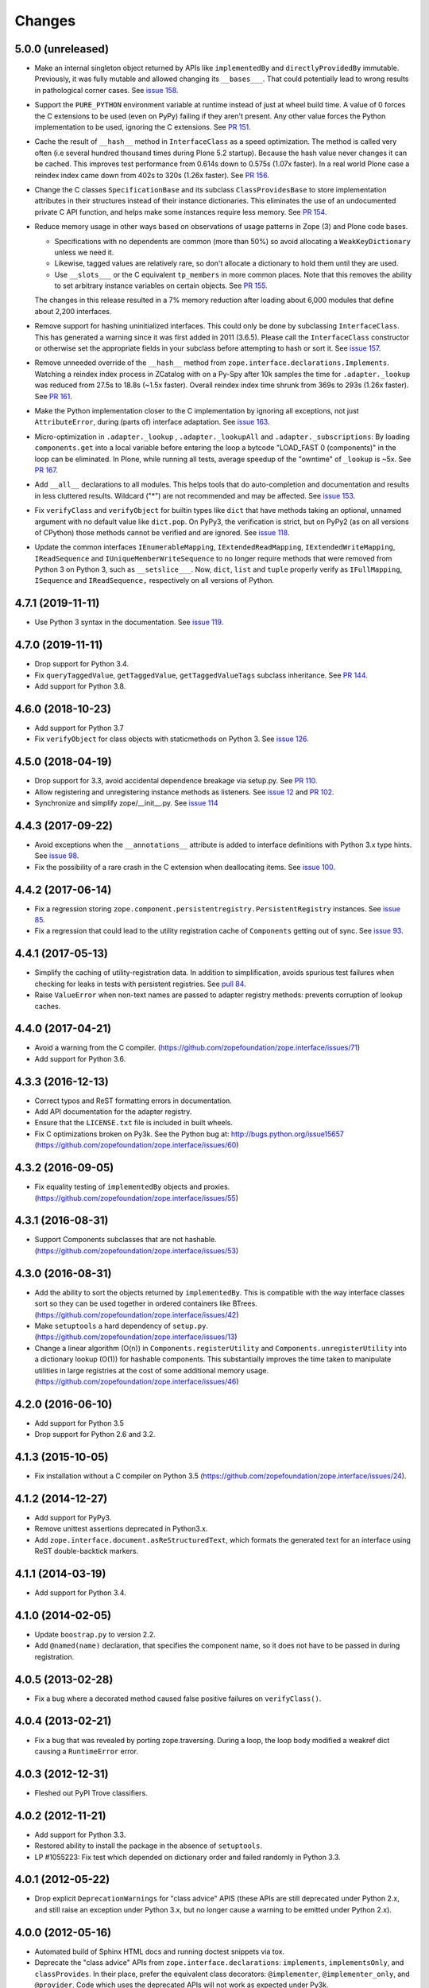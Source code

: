 =========
 Changes
=========

5.0.0 (unreleased)
==================

- Make an internal singleton object returned by APIs like
  ``implementedBy`` and ``directlyProvidedBy`` immutable. Previously,
  it was fully mutable and allowed changing its ``__bases___``. That
  could potentially lead to wrong results in pathological corner
  cases. See `issue 158
  <https://github.com/zopefoundation/zope.interface/issues/158>`_.

- Support the ``PURE_PYTHON`` environment variable at runtime instead
  of just at wheel build time. A value of 0 forces the C extensions to
  be used (even on PyPy) failing if they aren't present. Any other
  value forces the Python implementation to be used, ignoring the C
  extensions. See `PR 151 <https://github.com/zopefoundation/zope.interface/pull/151>`_.

- Cache the result of ``__hash__`` method in ``InterfaceClass`` as a
  speed optimization. The method is called very often (i.e several
  hundred thousand times during Plone 5.2 startup). Because the hash value never
  changes it can be cached. This improves test performance from 0.614s
  down to 0.575s (1.07x faster). In a real world Plone case a reindex
  index came down from 402s to 320s (1.26x faster). See `PR 156
  <https://github.com/zopefoundation/zope.interface/pull/156>`_.

- Change the C classes ``SpecificationBase`` and its subclass
  ``ClassProvidesBase`` to store implementation attributes in their structures
  instead of their instance dictionaries. This eliminates the use of
  an undocumented private C API function, and helps make some
  instances require less memory. See `PR 154 <https://github.com/zopefoundation/zope.interface/pull/154>`_.

- Reduce memory usage in other ways based on observations of usage
  patterns in Zope (3) and Plone code bases.

  - Specifications with no dependents are common (more than 50%) so
    avoid allocating a ``WeakKeyDictionary`` unless we need it.
  - Likewise, tagged values are relatively rare, so don't allocate a
    dictionary to hold them until they are used.
  - Use ``__slots___`` or the C equivalent ``tp_members`` in more
    common places. Note that this removes the ability to set arbitrary
    instance variables on certain objects.
    See `PR 155 <https://github.com/zopefoundation/zope.interface/pull/155>`_.

  The changes in this release resulted in a 7% memory reduction after
  loading about 6,000 modules that define about 2,200 interfaces.

- Remove support for hashing uninitialized interfaces. This could only
  be done by subclassing ``InterfaceClass``. This has generated a
  warning since it was first added in 2011 (3.6.5). Please call the
  ``InterfaceClass`` constructor or otherwise set the appropriate
  fields in your subclass before attempting to hash or sort it. See
  `issue 157 <https://github.com/zopefoundation/zope.interface/issues/157>`_.

- Remove unneeded override of the ``__hash__`` method from
  ``zope.interface.declarations.Implements``. Watching a reindex index
  process in ZCatalog with on a Py-Spy after 10k samples the time for
  ``.adapter._lookup`` was reduced from 27.5s to 18.8s (~1.5x faster).
  Overall reindex index time shrunk from 369s to 293s (1.26x faster).
  See `PR 161
  <https://github.com/zopefoundation/zope.interface/pull/161>`_.

- Make the Python implementation closer to the C implementation by
  ignoring all exceptions, not just ``AttributeError``, during (parts
  of) interface adaptation. See `issue 163
  <https://github.com/zopefoundation/zope.interface/issues/163>`_.

- Micro-optimization in ``.adapter._lookup`` , ``.adapter._lookupAll``
  and ``.adapter._subscriptions``: By loading ``components.get`` into
  a local variable before entering the loop a bytcode "LOAD_FAST 0
  (components)" in the loop can be eliminated. In Plone, while running
  all tests, average speedup of the "owntime" of ``_lookup`` is ~5x.
  See `PR 167
  <https://github.com/zopefoundation/zope.interface/pull/167>`_.

- Add ``__all__`` declarations to all modules. This helps tools that
  do auto-completion and documentation and results in less cluttered
  results. Wildcard ("*") are not recommended and may be affected. See
  `issue 153
  <https://github.com/zopefoundation/zope.interface/issues/153>`_.

- Fix ``verifyClass`` and ``verifyObject`` for builtin types like
  ``dict`` that have methods taking an optional, unnamed argument with
  no default value like ``dict.pop``. On PyPy3, the verification is
  strict, but on PyPy2 (as on all versions of CPython) those methods
  cannot be verified and are ignored. See `issue 118
  <https://github.com/zopefoundation/zope.interface/issues/118>`_.

- Update the common interfaces ``IEnumerableMapping``,
  ``IExtendedReadMapping``, ``IExtendedWriteMapping``,
  ``IReadSequence`` and ``IUniqueMemberWriteSequence`` to no longer
  require methods that were removed from Python 3 on Python 3, such as
  ``__setslice___``. Now, ``dict``, ``list`` and ``tuple`` properly
  verify as ``IFullMapping``, ``ISequence`` and ``IReadSequence,``
  respectively on all versions of Python.

4.7.1 (2019-11-11)
==================

- Use Python 3 syntax in the documentation.  See `issue 119
  <https://github.com/zopefoundation/zope.interface/issues/119>`_.


4.7.0 (2019-11-11)
==================

- Drop support for Python 3.4.

- Fix ``queryTaggedValue``, ``getTaggedValue``, ``getTaggedValueTags``
  subclass inheritance. See `PR 144
  <https://github.com/zopefoundation/zope.interface/pull/144>`_.

- Add support for Python 3.8.


4.6.0 (2018-10-23)
==================

- Add support for Python 3.7

- Fix ``verifyObject`` for class objects with staticmethods on
  Python 3. See `issue 126
  <https://github.com/zopefoundation/zope.interface/issues/126>`_.


4.5.0 (2018-04-19)
==================

- Drop support for 3.3, avoid accidental dependence breakage via setup.py.
  See `PR 110 <https://github.com/zopefoundation/zope.interface/pull/110>`_.
- Allow registering and unregistering instance methods as listeners.
  See `issue 12 <https://github.com/zopefoundation/zope.interface/issues/12>`_
  and `PR 102 <https://github.com/zopefoundation/zope.interface/pull/102>`_.
- Synchronize and simplify zope/__init__.py. See `issue 114
  <https://github.com/zopefoundation/zope.interface/issues/114>`_


4.4.3 (2017-09-22)
==================

- Avoid exceptions when the ``__annotations__`` attribute is added to
  interface definitions with Python 3.x type hints. See `issue 98
  <https://github.com/zopefoundation/zope.interface/issues/98>`_.
- Fix the possibility of a rare crash in the C extension when
  deallocating items. See `issue 100
  <https://github.com/zopefoundation/zope.interface/issues/100>`_.


4.4.2 (2017-06-14)
==================

- Fix a regression storing
  ``zope.component.persistentregistry.PersistentRegistry`` instances.
  See `issue 85 <https://github.com/zopefoundation/zope.interface/issues/85>`_.

- Fix a regression that could lead to the utility registration cache
  of ``Components`` getting out of sync. See `issue 93
  <https://github.com/zopefoundation/zope.interface/issues/93>`_.

4.4.1 (2017-05-13)
==================

- Simplify the caching of utility-registration data. In addition to
  simplification, avoids spurious test failures when checking for
  leaks in tests with persistent registries. See `pull 84
  <https://github.com/zopefoundation/zope.interface/pull/84>`_.

- Raise ``ValueError`` when non-text names are passed to adapter registry
  methods:  prevents corruption of lookup caches.

4.4.0 (2017-04-21)
==================

- Avoid a warning from the C compiler.
  (https://github.com/zopefoundation/zope.interface/issues/71)

- Add support for Python 3.6.

4.3.3 (2016-12-13)
==================

- Correct typos and ReST formatting errors in documentation.

- Add API documentation for the adapter registry.

- Ensure that the ``LICENSE.txt`` file is included in built wheels.

- Fix C optimizations broken on Py3k.  See the Python bug at:
  http://bugs.python.org/issue15657
  (https://github.com/zopefoundation/zope.interface/issues/60)


4.3.2 (2016-09-05)
==================

- Fix equality testing of ``implementedBy`` objects and proxies.
  (https://github.com/zopefoundation/zope.interface/issues/55)


4.3.1 (2016-08-31)
==================

- Support Components subclasses that are not hashable.
  (https://github.com/zopefoundation/zope.interface/issues/53)


4.3.0 (2016-08-31)
==================

- Add the ability to sort the objects returned by ``implementedBy``.
  This is compatible with the way interface classes sort so they can
  be used together in ordered containers like BTrees.
  (https://github.com/zopefoundation/zope.interface/issues/42)

- Make ``setuptools`` a hard dependency of ``setup.py``.
  (https://github.com/zopefoundation/zope.interface/issues/13)

- Change a linear algorithm (O(n)) in ``Components.registerUtility`` and
  ``Components.unregisterUtility`` into a dictionary lookup (O(1)) for
  hashable components. This substantially improves the time taken to
  manipulate utilities in large registries at the cost of some
  additional memory usage. (https://github.com/zopefoundation/zope.interface/issues/46)


4.2.0 (2016-06-10)
==================

- Add support for Python 3.5

- Drop support for Python 2.6 and 3.2.


4.1.3 (2015-10-05)
==================

- Fix installation without a C compiler on Python 3.5
  (https://github.com/zopefoundation/zope.interface/issues/24).


4.1.2 (2014-12-27)
==================

- Add support for PyPy3.

- Remove unittest assertions deprecated in Python3.x.

- Add ``zope.interface.document.asReStructuredText``, which formats the
  generated text for an interface using ReST double-backtick markers.


4.1.1 (2014-03-19)
==================

- Add support for Python 3.4.


4.1.0 (2014-02-05)
==================

- Update ``boostrap.py`` to version 2.2.

- Add ``@named(name)`` declaration, that specifies the component name, so it
  does not have to be passed in during registration.


4.0.5 (2013-02-28)
==================

- Fix a bug where a decorated method caused false positive failures on
  ``verifyClass()``.


4.0.4 (2013-02-21)
==================

- Fix a bug that was revealed by porting zope.traversing. During a loop, the
  loop body modified a weakref dict causing a ``RuntimeError`` error.

4.0.3 (2012-12-31)
==================

- Fleshed out PyPI Trove classifiers.

4.0.2 (2012-11-21)
==================

- Add support for Python 3.3.

- Restored ability to install the package in the absence of ``setuptools``.

- LP #1055223:  Fix test which depended on dictionary order and failed randomly
  in Python 3.3.

4.0.1 (2012-05-22)
==================

- Drop explicit ``DeprecationWarnings`` for "class advice" APIS (these
  APIs are still deprecated under Python 2.x, and still raise an exception
  under Python 3.x, but no longer cause a warning to be emitted under
  Python 2.x).

4.0.0 (2012-05-16)
==================

- Automated build of Sphinx HTML docs and running doctest snippets via tox.

- Deprecate the "class advice" APIs from ``zope.interface.declarations``:
  ``implements``, ``implementsOnly``, and ``classProvides``.  In their place,
  prefer the equivalent class decorators: ``@implementer``,
  ``@implementer_only``, and ``@provider``.  Code which uses the deprecated
  APIs will not work as expected under Py3k.

- Remove use of '2to3' and associated fixers when installing under Py3k.
  The code is now in a "compatible subset" which supports Python 2.6, 2.7,
  and 3.2, including PyPy 1.8 (the version compatible with the 2.7 language
  spec).

- Drop explicit support for Python 2.4 / 2.5 / 3.1.

- Add support for PyPy.

- Add support for continuous integration using ``tox`` and ``jenkins``.

- Add 'setup.py dev' alias (runs ``setup.py develop`` plus installs
  ``nose`` and ``coverage``).

- Add 'setup.py docs' alias (installs ``Sphinx`` and dependencies).

- Replace all unittest coverage previously accomplished via doctests with
  unittests.  The doctests have been moved into a ``docs`` section, managed
  as a Sphinx collection.

- LP #910987:  Ensure that the semantics of the ``lookup`` method of
  ``zope.interface.adapter.LookupBase`` are the same in both the C and
  Python implementations.

- LP #900906:  Avoid exceptions due to tne new ``__qualname__`` attribute
  added in Python 3.3 (see PEP 3155 for rationale).  Thanks to Antoine
  Pitrou for the patch.

3.8.0 (2011-09-22)
==================

- New module ``zope.interface.registry``.  This is code moved from
  ``zope.component.registry`` which implements a basic nonperistent component
  registry as ``zope.interface.registry.Components``.  This class was moved
  from ``zope.component`` to make porting systems (such as Pyramid) that rely
  only on a basic component registry to Python 3 possible without needing to
  port the entirety of the ``zope.component`` package.  Backwards
  compatibility import shims have been left behind in ``zope.component``, so
  this change will not break any existing code.

- New ``tests_require`` dependency: ``zope.event`` to test events sent by
  Components implementation.  The ``zope.interface`` package does not have a
  hard dependency on ``zope.event``, but if ``zope.event`` is importable, it
  will send component registration events when methods of an instance of
  ``zope.interface.registry.Components`` are called.

- New interfaces added to support ``zope.interface.registry.Components``
  addition: ``ComponentLookupError``, ``Invalid``, ``IObjectEvent``,
  ``ObjectEvent``, ``IComponentLookup``, ``IRegistration``,
  ``IUtilityRegistration``, ``IAdapterRegistration``,
  ``ISubscriptionAdapterRegistration``, ``IHandlerRegistration``,
  ``IRegistrationEvent``, ``RegistrationEvent``, ``IRegistered``,
  ``Registered``, ``IUnregistered``, ``Unregistered``,
  ``IComponentRegistry``, and ``IComponents``.

- No longer Python 2.4 compatible (tested under 2.5, 2.6, 2.7, and 3.2).

3.7.0 (2011-08-13)
==================

- Move changes from 3.6.2 - 3.6.5 to a new 3.7.x release line.

3.6.7 (2011-08-20)
==================

- Fix sporadic failures on x86-64 platforms in tests of rich comparisons
  of interfaces.

3.6.6 (2011-08-13)
==================

- LP #570942:  Now correctly compare interfaces  from different modules but
  with the same names.

  N.B.: This is a less intrusive / destabilizing fix than the one applied in
  3.6.3:  we only fix the underlying cmp-alike function, rather than adding
  the other "rich comparison" functions.

- Revert to software as released with 3.6.1 for "stable" 3.6 release branch.

3.6.5 (2011-08-11)
==================

- LP #811792:  work around buggy behavior in some subclasses of
  ``zope.interface.interface.InterfaceClass``, which invoke ``__hash__``
  before initializing ``__module__`` and ``__name__``.  The workaround
  returns a fixed constant hash in such cases, and issues a ``UserWarning``.

- LP #804832:  Under PyPy, ``zope.interface`` should not build its C
  extension.  Also, prevent attempting to build it under Jython.

- Add a tox.ini for easier xplatform testing.

- Fix testing deprecation warnings issued when tested under Py3K.

3.6.4 (2011-07-04)
==================

- LP 804951:  InterfaceClass instances were unhashable under Python 3.x.

3.6.3 (2011-05-26)
==================

- LP #570942:  Now correctly compare interfaces  from different modules but
  with the same names.

3.6.2 (2011-05-17)
==================

- Moved detailed documentation out-of-line from PyPI page, linking instead to
  http://docs.zope.org/zope.interface .

- Fixes for small issues when running tests under Python 3.2 using
  ``zope.testrunner``.

- LP # 675064:  Specify return value type for C optimizations module init
  under Python 3:  undeclared value caused warnings, and segfaults on some
  64 bit architectures.

- setup.py now raises RuntimeError if you don't have Distutils installed when
  running under Python 3.

3.6.1 (2010-05-03)
==================

- A non-ASCII character in the changelog made 3.6.0 uninstallable on
  Python 3 systems with another default encoding than UTF-8.

- Fix compiler warnings under GCC 4.3.3.

3.6.0 (2010-04-29)
==================

- LP #185974:  Clear the cache used by ``Specificaton.get`` inside
  ``Specification.changed``.  Thanks to Jacob Holm for the patch.

- Add support for Python 3.1. Contributors:

    Lennart Regebro
    Martin v Loewis
    Thomas Lotze
    Wolfgang Schnerring

  The 3.1 support is completely backwards compatible. However, the implements
  syntax used under Python 2.X does not work under 3.X, since it depends on
  how metaclasses are implemented and this has changed. Instead it now supports
  a decorator syntax (also under Python 2.X)::

    class Foo:
        implements(IFoo)
        ...

  can now also be written::

    @implementer(IFoo):
    class Foo:
        ...

  There are 2to3 fixers available to do this change automatically in the
  zope.fixers package.

- Python 2.3 is no longer supported.


3.5.4 (2009-12-23)
==================

- Use the standard Python doctest module instead of zope.testing.doctest, which
  has been deprecated.


3.5.3 (2009-12-08)
==================

- Fix an edge case: make providedBy() work when a class has '__provides__' in
  its __slots__ (see http://thread.gmane.org/gmane.comp.web.zope.devel/22490)


3.5.2 (2009-07-01)
==================

- BaseAdapterRegistry.unregister, unsubscribe: Remove empty portions of
  the data structures when something is removed.  This avoids leaving
  references to global objects (interfaces) that may be slated for
  removal from the calling application.


3.5.1 (2009-03-18)
==================

- verifyObject: use getattr instead of hasattr to test for object attributes
  in order to let exceptions other than AttributeError raised by properties
  propagate to the caller

- Add Sphinx-based documentation building to the package buildout
  configuration. Use the ``bin/docs`` command after buildout.

- Improve package description a bit. Unify changelog entries formatting.

- Change package's mailing list address to zope-dev at zope.org as
  zope3-dev at zope.org is now retired.


3.5.0 (2008-10-26)
==================

- Fix declaration of _zope_interface_coptimizations, it's not a top level
  package.

- Add a DocTestSuite for odd.py module, so their tests are run.

- Allow to bootstrap on Jython.

- Fix https://bugs.launchpad.net/zope3/3.3/+bug/98388: ISpecification
  was missing a declaration for __iro__.

- Add optional code optimizations support, which allows the building
  of C code optimizations to fail (Jython).

- Replace `_flatten` with a non-recursive implementation, effectively making
  it 3x faster.


3.4.1 (2007-10-02)
==================

- Fix a setup bug that prevented installation from source on systems
  without setuptools.


3.4.0 (2007-07-19)
==================

- Final release for 3.4.0.


3.4.0b3 (2007-05-22)
====================


- When checking whether an object is already registered, use identity
  comparison, to allow adding registering with picky custom comparison methods.


3.3.0.1 (2007-01-03)
====================

- Made a reference to OverflowWarning, which disappeared in Python
  2.5, conditional.


3.3.0 (2007/01/03)
==================

New Features
------------

- Refactor the adapter-lookup algorithim to make it much simpler and faster.

  Also, implement more of the adapter-lookup logic in C, making
  debugging of application code easier, since there is less
  infrastructre code to step through.

- Treat objects without interface declarations as if they
  declared that they provide ``zope.interface.Interface``.

- Add a number of richer new adapter-registration interfaces
  that provide greater control and introspection.

- Add a new interface decorator to zope.interface that allows the
  setting of tagged values on an interface at definition time (see
  zope.interface.taggedValue).

Bug Fixes
---------

- A bug in multi-adapter lookup sometimes caused incorrect adapters to
  be returned.


3.2.0.2 (2006-04-15)
====================

- Fix packaging bug:  'package_dir' must be a *relative* path.


3.2.0.1 (2006-04-14)
====================

- Packaging change:  suppress inclusion of 'setup.cfg' in 'sdist' builds.


3.2.0 (2006-01-05)
==================

- Corresponds to the verison of the zope.interface package shipped as part of
  the Zope 3.2.0 release.


3.1.0 (2005-10-03)
==================

- Corresponds to the verison of the zope.interface package shipped as part of
  the Zope 3.1.0 release.

- Made attribute resolution order consistent with component lookup order,
  i.e. new-style class MRO semantics.

- Deprecate 'isImplementedBy' and 'isImplementedByInstancesOf' APIs in
  favor of 'implementedBy' and 'providedBy'.


3.0.1 (2005-07-27)
==================

- Corresponds to the verison of the zope.interface package shipped as part of
  the Zope X3.0.1 release.

- Fix a bug reported by James Knight, which caused adapter registries
  to fail occasionally to reflect declaration changes.


3.0.0 (2004-11-07)
==================

- Corresponds to the verison of the zope.interface package shipped as part of
  the Zope X3.0.0 release.
